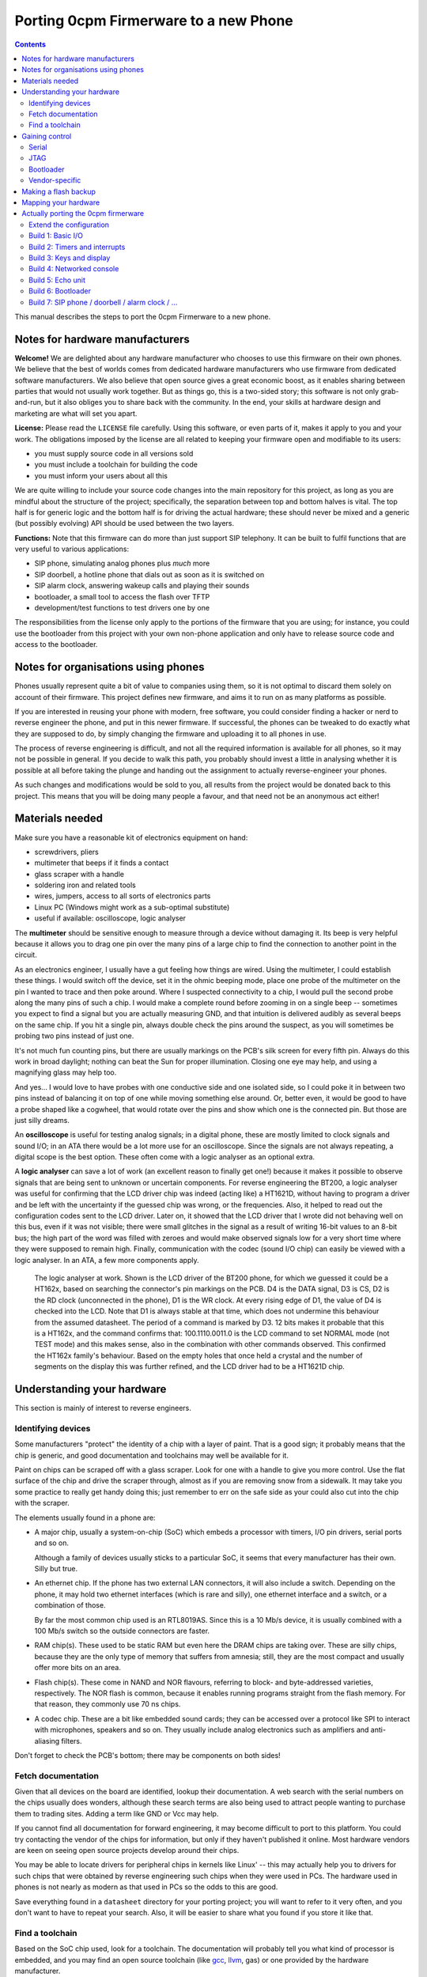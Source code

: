 ======================================
Porting 0cpm Firmerware to a new Phone
======================================

.. contents::

This manual describes the steps to port the 0cpm Firmerware to
a new phone.


Notes for hardware manufacturers
================================

**Welcome!**
We are delighted about any hardware manufacturer who chooses
to use this firmware on their own phones.  We believe that the
best of worlds comes from dedicated hardware manufacturers who
use firmware from dedicated software manufacturers.  We also
believe that open source gives a great economic boost, as it
enables sharing between parties that would not usually work
together.  But as things go, this is a two-sided story; this
software is not only grab-and-run, but it also obliges you to
share back with the community.  In the end, your skills at
hardware design and marketing are what will set you apart.

**License:**
Please read the ``LICENSE`` file carefully.  Using this software,
or even parts of it, makes it apply to you and your work.
The obligations imposed by the license are all related to keeping
your firmware open and modifiable to its users:

* you must supply source code in all versions sold
* you must include a toolchain for building the code
* you must inform your users about all this

We are quite willing to include your source code changes into the
main repository for this project, as long as you are mindful about
the structure of the project; specifically, the separation between
top and bottom halves is vital.  The top half is for generic logic
and the bottom half is for driving the actual hardware; these should
never be mixed and a generic (but possibly evolving) API should be
used between the two layers.

**Functions:**
Note that this firmware can do more than just support SIP
telephony.  It can be built to fulfil functions that are very
useful to various applications:

* SIP phone, simulating analog phones plus *much* more
* SIP doorbell, a hotline phone that dials out as soon as it is switched on
* SIP alarm clock, answering wakeup calls and playing their sounds
* bootloader, a small tool to access the flash over TFTP
* development/test functions to test drivers one by one

The responsibilities from the license only apply to the portions
of the firmware that you are using; for instance, you could use
the bootloader from this project with your own non-phone application
and only have to release source code and access to the bootloader.


Notes for organisations using phones
====================================

Phones usually represent quite a bit of value to companies using
them, so it is not optimal to discard them solely on account of
their firmware.  This project defines new firmware, and aims it
to run on as many platforms as possible.

If you are interested in reusing your phone with modern, free
software, you could consider finding a hacker or nerd to reverse
engineer the phone, and put in this newer firmware.  If successful,
the phones can be tweaked to do exactly what they are supposed to
do, by simply changing the firmware and uploading it to all
phones in use.

The process of reverse engineering is difficult, and not all the
required information is available for all phones, so it may not
be possible in general.  If you decide to walk this path, you
probably should invest a little in analysing whether it is
possible at all before taking the plunge and handing out the
assignment to actually reverse-engineer your phones.

As such changes and modifications would be sold to you, all
results from the project would be donated back to this project.
This means that you will be doing many people a favour, and that
need not be an anonymous act either!


Materials needed
================

Make sure you have a reasonable kit of electronics equipment
on hand:

* screwdrivers, pliers
* multimeter that beeps if it finds a contact
* glass scraper with a handle
* soldering iron and related tools
* wires, jumpers, access to all sorts of electronics parts
* Linux PC (Windows might work as a sub-optimal substitute)
* useful if available: oscilloscope, logic analyser

The **multimeter** should be sensitive enough to measure through
a device without damaging it.  Its beep is very helpful because
it allows you to drag one pin over the many pins of a large chip
to find the connection to another point in the circuit.

As an electronics engineer, I usually have a gut feeling how things
are wired.  Using the multimeter, I could establish these things.
I would switch off the device, set it in the ohmic beeping mode, place
one probe of the multimeter on the pin I wanted to trace and then
poke around.  Where I suspected connectivity to a chip, I would pull
the second probe along the many pins of such a chip.  I would make a
complete round before zooming in on a single beep -- sometimes you
expect to find a signal but you are actually measuring GND, and that
intuition is delivered audibly as several beeps on the same chip.  If
you hit a single pin, always double check the pins around the suspect,
as you will sometimes be probing two pins instead of just one.

It's not much fun counting pins, but there are usually markings on
the PCB's silk screen for every fifth pin.  Always do this work in
broad daylight; nothing can beat the Sun for proper illumination.
Closing one eye may help, and using a magnifying glass may help too.

And yes... I would love to have probes with one conductive side and
one isolated side, so I could poke it in between two pins instead
of balancing it on top of one while moving something else around.
Or, better even, it would be good to have a probe shaped like a
cogwheel, that would rotate over the pins and show which one is the
connected pin.  But those are just silly dreams.

An **oscilloscope** is useful for testing analog signals; in a digital
phone, these are mostly limited to clock signals and sound I/O; in
an ATA there would be a lot more use for an oscilloscope.  Since
the signals are not always repeating, a digital scope is the best
option.  These often come with a logic analyser as an optional extra.

A **logic analyser** can save a lot of work (an excellent reason to
finally get one!) because it makes it possible to observe signals
that are being sent to unknown or uncertain components.
For reverse engineering the BT200, a logic analyser was useful for
confirming that the LCD driver chip was indeed (acting like) a
HT1621D, without having to program a driver and be left with the
uncertainty if the guessed chip was wrong, or the frequencies.
Also, it helped to read out the configuration codes sent to the
LCD driver.  Later on, it showed that the LCD driver that I wrote
did not behaving well on this bus, even if it was not visible;
there were small glitches in the signal as a result of writing
16-bit values to an 8-bit bus; the high part of the word was filled
with zeroes and would make observed signals low for a very short
time where they were supposed to remain high.  Finally,
communication with the codec (sound I/O chip) can easily be viewed
with a logic analyser.  In an ATA, a few more components apply.

.. figure:: pix/ht162x.png
	:scale: 200
	:alt: Logic Analyser at work

	The logic analyser at work.  Shown is the LCD driver of
	the BT200 phone, for which we guessed it could be a
	HT162x, based on searching the connector's pin markings
	on the PCB.  D4 is the DATA signal, D3 is CS, D2 is
	the RD clock (unconnected in the phone), D1 is the WR
	clock.  At every rising edge of D1, the value of D4 is
	checked into the LCD.  Note that D1 is always stable at
	that time, which does not undermine this behaviour from
	the assumed datasheet. The period of a command is marked
	by D3.  12 bits makes it probable that this is a HT162x,
	and the command confirms that: 100.1110.0011.0 is the
	LCD command to set NORMAL mode (not TEST mode) and this
	makes sense, also in the combination with other commands
	observed.  This confirmed the HT162x family's behaviour.
	Based on the empty holes that once held a crystal and
	the number of segments on the display this was further
	refined, and the LCD driver had to be a HT1621D chip.


Understanding your hardware
===========================

This section is mainly of interest to reverse engineers.


Identifying devices
-------------------

Some manufacturers "protect" the identity of a chip with a layer
of paint.  That is a good sign; it probably means that the chip
is generic, and good documentation and toolchains may well be
available for it.

Paint on chips can be scraped off with a glass scraper.  Look for
one with a handle to give you more control.  Use the flat surface
of the chip and drive the scraper through, almost as if you are
removing snow from a sidewalk.  It may take you some practice to
really get handy doing this; just remember to err on the safe side
as your could also cut into the chip with the scraper.

The elements usually found in a phone are:

* A major chip, usually a system-on-chip (SoC) which embeds a
  processor with timers, I/O pin drivers, serial ports and so on.

  Although a family of devices usually sticks to a particular SoC,
  it seems that every manufacturer has their own.  Silly but true.

* An ethernet chip.  If the phone has two external LAN connectors,
  it will also include a switch.  Depending on the phone, it may
  hold two ethernet interfaces (which is rare and silly), one
  ethernet interface and a switch, or a combination of those.

  By far the most common chip used is an RTL8019AS.  Since this is
  a 10 Mb/s device, it is usually combined with a 100 Mb/s switch
  so the outside connectors are faster.

* RAM chip(s).  These used to be static RAM but even here the DRAM
  chips are taking over.  These are silly chips, because they are
  the only type of memory that suffers from amnesia; still, they
  are the most compact and usually offer more bits on an area.

* Flash chip(s).  These come in NAND and NOR flavours, referring to
  block- and byte-addressed varieties, respectively.  The NOR flash
  is common, because it enables running programs straight from the
  flash memory.  For that reason, they commonly use 70 ns chips.

* A codec chip.  These are a bit like embedded sound cards; they can
  be accessed over a protocol like SPI to interact with microphones,
  speakers and so on.  They usually include analog electronics such
  as amplifiers and anti-aliasing filters.

Don't forget to check the PCB's bottom; there may be components on
both sides!


Fetch documentation
-------------------

Given that all devices on the board are identified, lookup their
documentation.  A web search with the serial numbers on the chips
usually does wonders, although these search terms are also being
used to attract people wanting to purchase them to trading sites.
Adding a term like GND or Vcc may help.

If you cannot find all documentation for forward engineering, it
may become difficult to port to this platform.  You could try
contacting the vendor of the chips for information, but only if
they haven't published it online.  Most hardware vendors are
keen on seeing open source projects develop around their chips.

You may be able to locate drivers for peripheral chips in kernels
like Linux' -- this may actually help you to drivers for such
chips that were obtained by reverse engineering such chips when
they were used in PCs.  The hardware used in phones is not nearly
as modern as that used in PCs so the odds to this are good.

Save everything found in a ``datasheet`` directory for your porting
project; you will want to refer to it very often, and you don't want
to have to repeat your search.  Also, it will be easier to share
what you found if you store it like that.


Find a toolchain
----------------

Based on the SoC chip used, look for a toolchain.  The documentation
will probably tell you what kind of processor is embedded, and you
may find an open source toolchain (like gcc_, llvm_, gas) or one
provided by the hardware manufacturer.

You really could confront the hardware vendor with it if you wanted
to use their platform compiler for an open source project.  Most
like open source, and have used it for long as consumers; they may
also see the advantage of their hardware being supported by an open
source phone application, especially if they realise that competitors
do have support for it.  VoIP is currently a cut-throat market.

.. _gcc : http://gcc.gnu.org/install/specific.html

.. _gas : http://sourceware.org/binutils/docs/as/index.html

.. _llvm : http://llvm.org/



Gaining control
===============

Most chips provide a number of ways through which you can gain control.
Most circuit boards will actually have jumper positions for soldering-on
a connector that can hold such controls.

Study the chip documentation for the SoC at hand for ways of getting in,
and see if those are wired to the jumper positions on your board.
Various forms of access exist in practice.


Serial
------

Serial interfaces usually have 3 or 4 pins; GND, RxD, TxD and
sometimes an extra Vcc pin.  The level of these interfaces is
usually 3V3, so you will need a converter for this; you could
use a cable intended for a suitable phone (I use one suitable
for Siemens MC60 phones).

If you do this a lot, you will like to have an
`autobaud interface`_ to the RS-232 port.

.. _`autobaud interface` : http://spritesmods.com/?art=autobaud&page=1

Once attached, you want to try using an application like
``minicom`` to figure out the baudrate and see if a proper
console pops up.  It may give you good information about the
kind of device that is running on the phone.  It may even
give you a root prompt.

Look for bootloaders; if you are lucky, you will be using an
openly documented bootloader that explains how to install new
firmware after something like a TFTP download.

A question to always ask yourself is how users could do such things
without soldering.  Is there a webbed interface that lets you do
the same as the serial bootloader?  It may be worth to try to save
the current firmware first, so you can go back and test such things.


JTAG
----

JTAG access is ideal if you can get it; it will give you direct
control over the bus, so you can probe keys and see on your PC
what it does to your bus, and you could steer selected pins to
see if and how they influence LEDs and the display.  Most
importantly though, it could let you upload and download flash
contents without *any* support from the chip.  In other words,
once you have JTAG working, you have full control over your phone.

The Joint Testing Action Group defined an interface named JTAG_
which clocks bits in and out of a chip; these bits can represent
internal state, but the only standardised part reflects on the
external pins of a chip.  A so-called `boundary scan`_ meanst that
these new external pin values are clocked in while the old ones
are being clocked out, one by one in a sequence.

.. _JTAG : http://en.wikipedia.org/wiki/Jtag

.. _`boundary scan` : http://en.wikipedia.org/wiki/Boundary_scan

The boundary scan interface is specified in a special file that
is usually available from SoC manufacturers; look for BSDL or
BSD downloads.

Tools like UrJTAG_ and OpenOCD_ can help with these boundary
scans, although JTAG often involves tweaking and takes some
keen attention.  But once you got it working, you should be
ready to go.

Of the two tools, UrJTAG is older and not as actively developed
as OpenOCD is.  OpenOCD has a very clear structure, making it
very easy to work on; but it cannot currently process BSDL
yet (I am working on that, as a matter of fact) which is possible
with UrJTAG.  One problem with BSDL is that the syntax is not
public (sigh!) so parsers, as is the case with UrJTAG, may not
successfully process all BSDL files around.

.. _UrJTAG : http://urjtag.org/

.. _OpenOCD : http://openocd.berlios.de/web/


Bootloader
----------

Some chips have built-in bootloaders that can download code over
a more-or-less standard interface, like serial, I2C or SPI.  This
may take a bit of soldering, but it is actually a very good way
to control your device because it does not need to replace the
contents of your phone's flash memory.

Depending on the bootloader, you would need to setup a suitable
access for code from your PC to the booting device.  For instance,
Texas Instruments' TMS320VC55xx devices can boot from I2C EEPROMs
attached to the right pins; you could setup an interface to match
Linux' ``i2c-parport`` interface as documented in the
``Documentation/i2c/busses/i2c-parport`` file in the kernel sources.


Vendor-specific
---------------

Chip vendors sometimes develop their own connectors for development and
debugging.  Although these certaintly give a lot of control, some
are very expensive.  Usually, cheaper alternatives are available
if you have enough determination.

Below is how I gained access to the initial phone demonstrating
this project, the Grandstream BT200.  The chips driving these
phones can be booted over I2C, and an interface to do just that
is available externally.  All you need to do is hang EEPROMs on
the I2C bus, and fill them with the necessary program from the
computer (after passing it through a specially designed ``hex55``
command).

.. figure:: pix/bootfloppy-i2c-busside.jpg
	:scale: 100
	:alt: I2C bootfloppy, bus side

	Since I2C is a bus, and multiple EEPROMs can be mounted
	on it, the majority of the connections is the same on all
	chips.  The ideal configuration therefore is a stack of
	such chips.  Also nice and solid in handling when it
	sits around on your desk.

.. figure:: pix/bootfloppy-i2c-graycodedside.jpg
	:scale: 100
	:alt: I2C bootfloppy, gray-coded address selector side

	The other side has 3 connectors A0/A1/A2 on the left;
	these should each get a different address selector in
	the form of different patterns of 1 and 0 bits.  Had
	we used plain binary counting to enumerate the values,
	then there would have been a lot of crossings.  Thanks
	to `Gray coding`_ however, there are none.  It is actually
	possible to draw a curly line between the pins that are
	"1" and the ones that are "0" valued.  And to top it off
	with even more nerdiness, all connections have been made
	using pins that were either bent or clipped off at
	another place.

.. figure:: pix/bootfloppy-i2c-parport_pc.jpg
	:scale: 100
	:alt: I2C interface to development PC

	The nice thing about I2C is that it is trivial to
	connect to a Linux PC running the compiler and the
	``hex55`` utility that prepares code for the
	bootloader built into the DSP chip.  In the kernel
	documentation of ``i2c_parport`` there is a schema,
	of which we picked the type 3 variant.  This involves
	a few open-collector inverter chips taken from a
	sinlge chip.  By bending the pins of such a chip
	sideways, clipping them off and mounting the necessary
	cross-connections and resistors on top, we managed to
	fit the entire device in a standard DB-25 connector case.
	(If something is so well hidden, you do want to
	document the insides on a sticker, of course.)

.. _`Gray coding` : http://en.wikipedia.org/wiki/Gray_code


Making a flash backup
=====================

Assuming you can now boot the hardware with your own software, a
good thing to aim for is to make a backup of the only vital bit
of information in there -- the contents of the flash memory.  This
can be done as soon as you manage to get the bootloader running,
as one of the targets defined below.

If the busses are a confusing mixture of 8-, 16- and 32-bit technology,
you may want to be really sure you got it all.  You should be able
to download the flash contents as a file the size of the contents of
the flash memory chip; it should not contain any duplications.

A nice way to test for duplications is to copy pages or other ranges
from a TFTP-over-LLC1 download with ``dd`` and to compare them.  A
good way of finding suggestions about such ranges can come from a
bit of commandline handywork, like this::

  hd ALLFLASH.BIN | sed 's/^[^ ]* //' | sort | uniq -c

The lines shown will be prefixed by how often the shown combination
of 16 bytes occurs in the firmware, at a 16-byte rounded address.
If these are multiples of 2, or a power of 2, you can be fairly
certain your downloading algorithm fails in a way that clones parts
of the memory.  Also be sure to inspect the hexdump visually; signs
of error are the occurrence of zeroes or ``ff`` values in all rows
for a certain column.

To give an indication, we initially found 32 copies of most of the
data; after fixing a big this still was 2; after re-arranging the
addressing scheme we ended up with only 310 copied lines in the
hexdump passed through sort and uniq; out of a total of 37249.
Clearly, the duplications left can be attributed to accidental
collisions such as repeated strings or procedures.
Once such a decently-looking copy of the entire flash has been
downloaded, save it in a safe place, to ensure a way of future
recovery.

The safest approach to all this is to first write the bottom routine
``bottom_flash_read()`` that reads the flash memory; once that shows
no sign of misfunctioning, continue to write ``bottom_flash_write()``
and work on it until a written image shows up correctly in the output
of ``bottom_flash_read()``.  Send in arbitrary data, and check its
arrival, (also) accross a power cycle.  Upload the original content
and check that it is there.

Find out the partitioning scheme of the flash memory, if any.  It
is quite common to have parts that can be downloaded into the phone
separately, for instance a bootloader, SIP firmware and ringtones.
You want to know where each is located, and enter the table
``bottom_flash_partition_table`` with the block ranges for each of
the partitions.  It is common to end the table with an entry named
``ALLFLASH.BIN`` covering the entire flash memory range.

With full control over bootstrapping code (bypassing flash) and with
a backup of the flash memory, you will never be caught with your
trousers down -- you can always recover the flash to restore the
original way of functioning for the device.



Mapping your hardware
=====================

You should figure out how all the buttons, LEDs and LCD connections
are wired in your phone.  It is not important to know each resistor
and capacitor in the path, but be aware that your multimeter may not
beep if it finds a connection through a buffering resistor.  Also,
you may have to figure out how to measure through driving transistors.

Even if you need to be mindful of such analog helper components,
what you are looking for is a map of the logic connections between
your SoC and the I/O facilities of your phone.  This may involve
flipflops selected by certain addresses, a scanning matrix for the
keyboard, and so on.

You will also want to find out how the chip-select lines of the
various chips on your board are triggered.  This will help to
establish where Flash, RAM and so on are located in the memory
map of your SoC.

Finally, find out how the codec and/or the microphones and speakers
are driven.  This will determine how you should drive sound.


Actually porting the 0cpm firmerware
====================================

Creating a port of the firmware should take minimal effort; that is,
all that was possible to guide you in a generic sense has been done
in the firmerware.

Save all the binary intermediate results if they work, as well as any
intermediate forms such as ELF or COFF files and source; if everything
breaks down it is good to be able to reconstruct earlier results and
decide whether the problem is related to hardware or your firmware.
This could have stopped me from going insane, if only I had realised
it in time ``;-)``


Extend the configuration
------------------------

TODO


Build 1: Basic I/O
------------------

In ``make menuconfig``, select the firmware function ``Test switch / light``
that will toggle the message light that is usually present on phones
in response to the hook contact.

To build this, you would normally have to write simple I/O facilities.
You would need to read the hook contact to implement
``bottom_phone_is_offhook()`` and you would need to output a bit for
``bottom_led_set()``.  If you care to play with it, update the file
``src/function/develtest/switch2led.c`` but be sure to recover the original
before you submit your owrk.

If this works, you know that you have full control over the device,
and that you have a working toolchain going all the way into the
phone. *Congratulations!*


Build 2: Timers and interrupts
------------------------------

In ``make menuconfig``, select the firmware function ``Test timer interrupts``
that will setup a timer and respond to interrupts every 0,5 second by
togging the message LED.

To build this, you would normally have to write a timer setup and
interrupt service routine to handle ``bottom_time()`` and
``bottom_set_timer_set()`` --do not forget to return the old setting for
the latter-- in addition to the previously written ``bottom_led_set()``
function.  If you care to play with it, edit
``src/function/develtest/timer2led.c`` but be sure to recover the original
before you submit your work.

If this works, you are handling interrupts and you can do time calculations
as well as setup timers.  The complexities of timer queues and interrupt
handling is further arranged in the top half.


Build 3: Keys and display
-------------------------

In ``make menuconfig``, select the firmware function ``Test keyboard / display``
that will scan the keyboard and write its findings to the display.

To build this, you would normally have to write ``bottom_keyboard_scan()``,
``bottom_hook_scan()``, ``bottom_show_fixed_msg()``, ``bottom_show_period``,
``bottom_show_ip4()``, ``bottom_show_ip6()``, ``bottom_show_close_level()``.
Note that the ``bottom_show_`` routines need not all be implemented fully;
they exist to permit the top layer to offer information to be laid out in
a format that is optimal for the target phone.  Do take note that there are
levels of information, to ensure that shared space on the display is made
available for higher priority data if need be.

If this works, you are able to scan keys and write texts on the display.


Build 4: Networked console
--------------------------

In ``make menuconfig``, select the firmware function ``Test network``
that will provide an LLC-based console over ethernet.

To build this, you would normally have to write a driver for the network
chip.  You would need to handle interrupts from the network interface to
permit a smoothe operation of the phone.  As part of the driver, you may
have to locate where the MAC address is in flash -- as that address is
sometimes loaded from an EEPROM, but on an embedded device it is usually
cheaper to have the firmware handle that.

If this works, you are able to send and receive information between the
CPU and the network.


Build 5: Echo unit
------------------

In ``make menuconfig``, select the firmware function ``Test sound``
that will echo anything it hears back after a two-second delay.

This is the simplest test for the complete sound interface  It reads
input signals and sends them back after a delay.  This loop involves
the microphone for sound reception, DMA for receiving the microphone
input, the CPU and RAM for the delay, DMA for sending the speaker output,
and finally the speaker output for playing the sound back at you.

The echo test can toggle between handset mode and speakerphone mode,
if the phone's hardware supports it.  It will see if the phone is
off-hook to determine the mode.  Other interfaces (headset and line)
are not tested, as they are not as vital, and will be much simpler
to debug after one or two sound paths have shown to work.

To build this, you would normally have to write a driver for the
sound chip or codec.  This is best done through DMA, as that is the
best way of assuring a constant playing rate for samples.  An
approach based on interrupts would suffer from other interrupts and
critical regions that temporarily disable interrupts.

If this works, the sound parts of your phone appears to be working
all the way from the CPU to the human operating the phone; your next
build would be the bootloader, which is the first real application
that goes beyond developer toys.


Build 6: Bootloader
-------------------

This is the first firmware function that actually reflects a useful
application.  The bootloader sets up an IP4 local address using IP4LL,
and at that address runs a TFTP server that reveals the contents of
flash memory.  While the bootloader is active, it will support LAN
access to the flash memory, even for writing.  Your best bet would be
to first download the entire contents of flash, of course.

The bootloader is the first target that could actually be useful to
burn into the phone's flash.  Ideally, this would be done in such a
place that the original firmware can be re-inserted if so required;
end-users will be more likely to try your firmerware if it is also
possible to move back to the original situation that they had.  It
could be useful if the 0cpm Bootloader could continue to be used
even under the original firmware, as it gives more control to the
end-user.  Please document clearly if and how this works on the
target platform you are porting to.

Note that the bootloader will only run as long as the phone is off-hook;
if it is on-hook during boot, it will skip to the actual application.
Given that development machines are usually open, the horn is usually
not on the hook; whereas in an office situation, a reboot would usually
be performed with the phone on-hook and so the bootloader would be
skipped.  This also rules out various abuse patterns.


Build 7: SIP phone / doorbell / alarm clock / ...
-------------------------------------------------

You can now select the firmware functions that you are really after.

